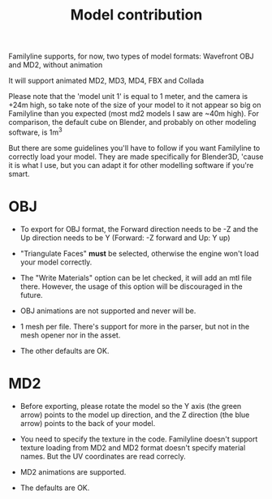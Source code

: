 #+TITLE: Model contribution

Familyline supports, for now, two types of model formats: Wavefront
OBJ and MD2, without animation

It will support animated MD2, MD3, MD4, FBX and Collada
	  
Please note that the 'model unit 1' is equal to 1 meter, and the
camera is +24m high, so take note of the size of your model to it not
appear so big on Familyline than you expected (most md2 models I saw
are ~40m high). For comparison, the default cube on Blender, and
probably on other modeling software, is 1m^3

But there are some guidelines you'll have to follow if you want
Familyline to correctly load your model. They are made specifically
for Blender3D, 'cause it is what I use, but you can adapt it for other
modelling software if you're smart.

* OBJ

- To export for OBJ format, the Forward direction needs to be -Z and
  the Up direction needs to be Y
  (Forward: -Z forward and Up: Y up)

- "Triangulate Faces" *must* be selected, otherwise the engine won't
  load your model correctly.

- The "Write Materials" option can be let checked, it will add an mtl
  file there. However, the usage of this option will be discouraged in the future.

- OBJ animations are not supported and never will be.

- 1 mesh per file. There's support for more in the parser, but not in
  the mesh opener nor in the asset.

- The other defaults are OK.
 
* MD2

- Before exporting, please rotate the model so the Y axis (the green
  arrow) points to the model up direction, and the Z direction (the
  blue arrow) points to the back of your model.

- You need to specify the texture in the code. Familyline doesn't
  support texture loading from MD2 and MD2 format doesn't specify
  material names. But the UV coordinates are read correcly.

- MD2 animations are supported.

- The defaults are OK.
